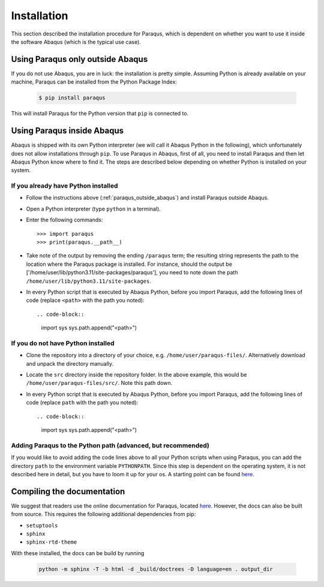 .. _installation:

Installation
============

This section described the installation procedure for Paraqus, which is dependent on whether you want to use it inside the software Abaqus (which is the typical use case).

.. _paraqus_outside_abaqus:

Using Paraqus only outside Abaqus
---------------------------------

If you do not use Abaqus, you are in luck: the installation is pretty simple. Assuming Python is already available on your machine, Paraqus can be installed from the Python Package Index:

  .. code-block::

      $ pip install paraqus

This will install Paraqus for the Python version that ``pip`` is connected to. 

Using Paraqus inside Abaqus
---------------------------

Abaqus is shipped with its own Python interpreter (we will call it Abaqus Python in the following), which unfortunately does not allow installations through ``pip``. To use Paraqus in Abaqus, first of all, you need to install Paraqus and then let Abaqus Python know where to find it. The steps are described below depending on whether Python is installed on your system.

If you already have Python installed
^^^^^^^^^^^^^^^^^^^^^^^^^^^^^^^^^^^^

- Follow the instructions above (:ref:`paraqus_outside_abaqus`) and install Paraqus outside Abaqus.
- Open a Python interpreter (type ``python`` in a terminal).
- Enter the following commands::

    >>> import paraqus
    >>> print(paraqus.__path__)
	
- Take note of the output by removing the ending ``/paraqus`` term; the resulting string represents the path to the location where the Paraqus package is installed. For instance, should the output be ['/home/user/lib/python3.11/site-packages/paraqus'], you need to note down the path ``/home/user/lib/python3.11/site-packages``. 
- In every Python script that is executed by Abaqus Python, before you import Paraqus, add the following lines of code (replace ``<path>`` with the path you noted)::

  .. code-block::
     
      import sys
      sys.path.append("<path>")

If you do not have Python installed
^^^^^^^^^^^^^^^^^^^^^^^^^^^^^^^^^^^

- Clone the repository into a directory of your choice, e.g. ``/home/user/paraqus-files/``. Alternatively download and unpack the directory manually.
- Locate the ``src`` directory inside the repository folder. In the above example, this would be ``/home/user/paraqus-files/src/``. Note this path down.
- In every Python script that is executed by Abaqus Python, before you import Paraqus, add the following lines of code (replace ``path`` with the path you noted)::

  .. code-block::
     
      import sys
      sys.path.append("<path>")

Adding Paraqus to the Python path (advanced, but recommended)
^^^^^^^^^^^^^^^^^^^^^^^^^^^^^^^^^^^^^^^^^^^^^^^^^^^^^^^^^^^^^

If you would like to avoid adding the code lines above to all your Python scripts when using Paraqus, you can add the directory ``path`` to the environment variable ``PYTHONPATH``. Since this step is dependent on the operating system, it is not described here in detail, but you have to loom it up for your os. A starting point can be found `here <https://support.enthought.com/hc/en-us/articles/204469160-How-do-I-set-PYTHONPATH-and-other-environment-variables-for-Canopy>`_.

Compiling the documentation
---------------------------

We suggest that readers use the online documentation for Paraqus, located `here <https://paraqus.readthedocs.io/>`_. However, the docs can also be built from source. This requires the following additional dependencies from pip:

- ``setuptools``
- ``sphinx``
- ``sphinx-rtd-theme``

With these installed, the docs can be build by running

  .. code-block::
     
      python -m sphinx -T -b html -d _build/doctrees -D language=en . output_dir


